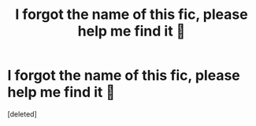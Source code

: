 #+TITLE: I forgot the name of this fic, please help me find it 🙏

* I forgot the name of this fic, please help me find it 🙏
:PROPERTIES:
:Score: 1
:DateUnix: 1585571849.0
:DateShort: 2020-Mar-30
:FlairText: What's That Fic?
:END:
[deleted]

